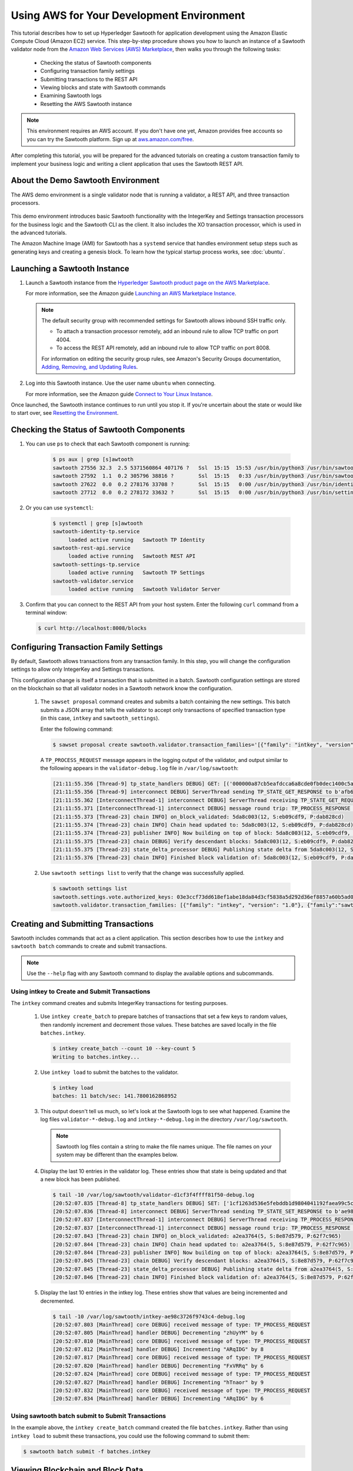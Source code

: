 ******************************************
Using AWS for Your Development Environment
******************************************

This tutorial describes how to set up Hyperledger Sawtooth for application
development using the Amazon Elastic Compute Cloud (Amazon EC2) service.
This step-by-step procedure shows you how to launch an instance of a Sawtooth
validator node from the
`Amazon Web Services (AWS) Marketplace <https://aws.amazon.com/marketplace/pp/B075TKQCC2>`_,
then walks you through the following tasks:

 * Checking the status of Sawtooth components
 * Configuring transaction family settings
 * Submitting transactions to the REST API
 * Viewing blocks and state with Sawtooth commands
 * Examining Sawtooth logs
 * Resetting the AWS Sawtooth instance

.. note::

  This environment requires an AWS account. If you don't have one yet, Amazon
  provides free accounts so you can try the Sawtooth platform. Sign up at
  `aws.amazon.com/free <https://aws.amazon.com/free/>`_.

After completing this tutorial, you will be prepared for the advanced tutorials
on creating a custom transaction family to implement your business logic and
writing a client application that uses the Sawtooth REST API.


About the Demo Sawtooth Environment
===================================

The AWS demo environment is a single validator node that is
running a validator, a REST API, and three transaction processors.

.. figure:: ../images/appdev-environment-one-node-3TPs.*
   :width: 100%
   :align: center
   :alt: Demo Sawtooth environment on AWS

This demo environment introduces basic Sawtooth functionality with the
IntegerKey and Settings transaction processors for the business logic
and the Sawtooth CLI as the client. It also includes the XO transaction
processor, which is used in the advanced tutorials.

The Amazon Machine Image (AMI) for Sawtooth has a ``systemd`` service that
handles environment setup steps such as generating keys and creating a
genesis block. To learn how the typical startup process works, see
:doc:`ubuntu`.


Launching a Sawtooth Instance
=============================

#. Launch a Sawtooth instance from the `Hyperledger Sawtooth product page
   on the AWS Marketplace <https://aws.amazon.com/marketplace/pp/B075TKQCC2>`_.

   For more information, see the Amazon guide
   `Launching an AWS Marketplace Instance
   <http://docs.aws.amazon.com/AWSEC2/latest/UserGuide/launch-marketplace-console.html>`_.

   .. note::

      The default security group with recommended settings for Sawtooth
      allows inbound SSH traffic only.

      * To attach a transaction processor remotely, add an inbound rule to
        allow TCP traffic on port 4004.

      * To access the REST API remotely, add an inbound rule to allow TCP
        traffic on port 8008.

      For information on editing the security group rules, see Amazon's
      Security Groups documentation,
      `Adding, Removing, and Updating Rules <http://docs.aws.amazon.com/AmazonVPC/latest/UserGuide/VPC_SecurityGroups.html#AddRemoveRules>`_.

#. Log into this Sawtooth instance. Use the user name ``ubuntu`` when
   connecting.

   For more information, see the Amazon guide
   `Connect to Your Linux Instance <http://docs.aws.amazon.com/AWSEC2/latest/UserGuide/AccessingInstances.html>`_.

Once launched, the Sawtooth instance continues to run until you stop it.
If you're uncertain about the state or would like to start over, see
`Resetting the Environment`_.


Checking the Status of Sawtooth Components
==========================================

#. You can use ``ps`` to check that each Sawtooth component is running:

     .. code-block:: console

        $ ps aux | grep [s]awtooth
        sawtooth 27556 32.3  2.5 5371560864 407176 ?   Ssl  15:15  15:53 /usr/bin/python3 /usr/bin/sawtooth-validator
        sawtooth 27592  1.1  0.2 305796 38816 ?        Ssl  15:15   0:33 /usr/bin/python3 /usr/bin/sawtooth-rest-api
        sawtooth 27622  0.0  0.2 278176 33708 ?        Ssl  15:15   0:00 /usr/bin/python3 /usr/bin/identity-tp -v -C tcp://localhost:4004
        sawtooth 27712  0.0  0.2 278172 33632 ?        Ssl  15:15   0:00 /usr/bin/python3 /usr/bin/settings-tp -C tcp://localhost:4004

#. Or you can use ``systemctl``:

     .. code-block:: console

        $ systemctl | grep [s]awtooth
        sawtooth-identity-tp.service
             loaded active running   Sawtooth TP Identity
        sawtooth-rest-api.service
             loaded active running   Sawtooth REST API
        sawtooth-settings-tp.service
             loaded active running   Sawtooth TP Settings
        sawtooth-validator.service
             loaded active running   Sawtooth Validator Server

#. Confirm that you can connect to the REST API from your host system. Enter
   the following ``curl`` command from a terminal window:

   .. code-block:: console

      $ curl http://localhost:8008/blocks


Configuring Transaction Family Settings
=======================================

By default, Sawtooth allows transactions from any transaction family. In this
step, you will change the configuration settings to allow only IntegerKey and
Settings transactions.

This configuration change is itself a transaction that is submitted in a batch.
Sawtooth configuration settings are stored on the blockchain so that all
validator nodes in a Sawtooth network know the configuration.

 #. The ``sawset proposal`` command creates and submits a batch containing
    the new settings. This batch submits a JSON array that tells the validator
    to accept only transactions of specified transaction type (in this case,
    ``intkey`` and ``sawtooth_settings``).

    Enter the following command:

    .. code-block:: console

       $ sawset proposal create sawtooth.validator.transaction_families='[{"family": "intkey", "version": "1.0"}, {"family":"sawtooth_settings", "version":"1.0"}]'

    A ``TP_PROCESS_REQUEST`` message appears in the logging output of the
    validator, and output similar to the following appears in the
    ``validator-debug.log`` file in ``/var/log/sawtooth``:

    .. code-block:: console

       [21:11:55.356 [Thread-9] tp_state_handlers DEBUG] GET: [('000000a87cb5eafdcca6a8cde0fb0dec1400c5ab274474a6aa82c12840f169a04216b7',b'\nl\n&sawtooth.settings.vote.authorized_keys\x12B03e3ccf73dd618ef1abe18da84d3cf5838a5d292d36ef8857a60b5ad04fd4ab517')]
       [21:11:55.356 [Thread-9] interconnect DEBUG] ServerThread sending TP_STATE_GET_RESPONSE to b'afb61daaa87a4c70'
       [21:11:55.362 [InterconnectThread-1] interconnect DEBUG] ServerThread receiving TP_STATE_GET_REQUEST message: 177 bytes
       [21:11:55.371 [InterconnectThread-1] interconnect DEBUG] message round trip: TP_PROCESS_RESPONSE 0.021718978881835938
       [21:11:55.373 [Thread-23] chain INFO] on_block_validated: 5da8c003(12, S:eb09cdf9, P:dab828cd)
       [21:11:55.374 [Thread-23] chain INFO] Chain head updated to: 5da8c003(12, S:eb09cdf9, P:dab828cd)
       [21:11:55.374 [Thread-23] publisher INFO] Now building on top of block: 5da8c003(12, S:eb09cdf9, P:dab828cd)
       [21:11:55.375 [Thread-23] chain DEBUG] Verify descendant blocks: 5da8c003(12, S:eb09cdf9, P:dab828cd) ([])
       [21:11:55.375 [Thread-23] state_delta_processor DEBUG] Publishing state delta from 5da8c003(12, S:eb09cdf9, P:dab828cd)
       [21:11:55.376 [Thread-23] chain INFO] Finished block validation of: 5da8c003(12, S:eb09cdf9, P:dab828cd)

 #. Use ``sawtooth settings list`` to verify that the change was successfully
    applied.

    .. code-block:: console

       $ sawtooth settings list
       sawtooth.settings.vote.authorized_keys: 03e3ccf73dd618ef1abe18da84d3cf5838a5d292d36ef8857a60b5ad04fd4ab517
       sawtooth.validator.transaction_families: [{"family": "intkey", "version": "1.0"}, {"family":"sawtooth_settings", "version":"1.0"} "...


Creating and Submitting Transactions
====================================

Sawtooth includes commands that act as a client application. This section
describes how to use the ``intkey`` and ``sawtooth batch`` commands to
create and submit transactions.

.. note::

   Use the ``--help`` flag with any Sawtooth command to display the available
   options and subcommands.

Using intkey to Create and Submit Transactions
----------------------------------------------

The ``intkey`` command creates and submits IntegerKey transactions for testing
purposes.

 #. Use ``intkey create_batch`` to prepare batches of transactions that set
    a few keys to random values, then randomly increment and decrement those
    values. These batches are saved locally in the file ``batches.intkey``.

    .. code-block:: console

       $ intkey create_batch --count 10 --key-count 5
       Writing to batches.intkey...

 #. Use ``intkey load`` to submit the batches to the validator.

    .. code-block:: console

       $ intkey load
       batches: 11 batch/sec: 141.7800162868952

 #. This output doesn't tell us much, so let's look at the Sawtooth logs to see
    what happened. Examine the log files ``validator-*-debug.log`` and
    ``intkey-*-debug.log`` in the directory ``/var/log/sawtooth``.

    .. note::

       Sawtooth log files contain a string to make the file names unique. The
       file names on your system may be different than the examples below.

 #. Display the last 10 entries in the validator log. These entries show that
    state is being updated and that a new block has been published.

    .. code-block:: console

       $ tail -10 /var/log/sawtooth/validator-d1cf3f4ffff81f50-debug.log
       [20:52:07.835 [Thread-8] tp_state_handlers DEBUG] SET: ['1cf1263d536e5febddb1d9804041192faea99c5cd784788a1e3e444d2db93ba60baa08']
       [20:52:07.836 [Thread-8] interconnect DEBUG] ServerThread sending TP_STATE_SET_RESPONSE to b'ae98c3726f9743c4'
       [20:52:07.837 [InterconnectThread-1] interconnect DEBUG] ServerThread receiving TP_PROCESS_RESPONSE message: 69 bytes
       [20:52:07.837 [InterconnectThread-1] interconnect DEBUG] message round trip: TP_PROCESS_RESPONSE 0.006524801254272461
       [20:52:07.843 [Thread-23] chain INFO] on_block_validated: a2ea3764(5, S:8e87d579, P:62f7c965)
       [20:52:07.844 [Thread-23] chain INFO] Chain head updated to: a2ea3764(5, S:8e87d579, P:62f7c965)
       [20:52:07.844 [Thread-23] publisher INFO] Now building on top of block: a2ea3764(5, S:8e87d579, P:62f7c965)
       [20:52:07.845 [Thread-23] chain DEBUG] Verify descendant blocks: a2ea3764(5, S:8e87d579, P:62f7c965) ([])
       [20:52:07.845 [Thread-23] state_delta_processor DEBUG] Publishing state delta from a2ea3764(5, S:8e87d579, P:62f7c965)
       [20:52:07.846 [Thread-23] chain INFO] Finished block validation of: a2ea3764(5, S:8e87d579, P:62f7c965)

 #. Display the last 10 entries in the intkey log. These entries show that
    values are being incremented and decremented.

    .. code-block:: console

       $ tail -10 /var/log/sawtooth/intkey-ae98c3726f9743c4-debug.log
       [20:52:07.803 [MainThread] core DEBUG] received message of type: TP_PROCESS_REQUEST
       [20:52:07.805 [MainThread] handler DEBUG] Decrementing "zhUyYM" by 6
       [20:52:07.810 [MainThread] core DEBUG] received message of type: TP_PROCESS_REQUEST
       [20:52:07.812 [MainThread] handler DEBUG] Incrementing "ARqIDG" by 8
       [20:52:07.817 [MainThread] core DEBUG] received message of type: TP_PROCESS_REQUEST
       [20:52:07.820 [MainThread] handler DEBUG] Decrementing "FxVRRq" by 6
       [20:52:07.824 [MainThread] core DEBUG] received message of type: TP_PROCESS_REQUEST
       [20:52:07.827 [MainThread] handler DEBUG] Incrementing "hTnaor" by 9
       [20:52:07.832 [MainThread] core DEBUG] received message of type: TP_PROCESS_REQUEST
       [20:52:07.834 [MainThread] handler DEBUG] Incrementing "ARqIDG" by 6

Using sawtooth batch submit to Submit Transactions
--------------------------------------------------

In the example above, the ``intkey create_batch`` command created the file
``batches.intkey``.  Rather than using ``intkey load`` to submit these
transactions, you could use the following command to submit them:

.. code-block:: console

  $ sawtooth batch submit -f batches.intkey


Viewing Blockchain and Block Data
=================================

The ``sawtooth block`` command displays information about the blocks stored on
the blockchain.

 #. Use ``sawtooth block list`` to display the list of blocks stored in state.

    .. code-block:: console

       $ sawtooth block list

    The output shows the block number and block ID, as in this example:

    .. code-block:: console

       NUM  BLOCK_ID
       8    22e79778855768ea380537fb13ad210b84ca5dd1cdd555db7792a9d029113b0a183d5d71cc5558e04d10a9a9d49031de6e86d6a7ddb25325392d15bb7ccfd5b7  2     8     02a0e049...
       7    c84346f5e18c6ce29f1b3e6e31534da7cd538533457768f86a267053ddf73c4f1139c9055be283dfe085c94557de24726191eee9996d4192d21fa6acb0b29152  2     20    02a0e049...
       6    efc0d6175b6329ac5d0814546190976bc6c4e18bd0630824c91e9826f93c7735371f4565a8e84c706737d360873fac383ab1cf289f9bf640b92c570cb1ba1875  2     27    02a0e049...
       5    840c0ef13023f93e853a4555e5b46e761fc822d4e2d9131581fdabe5cb85f13e2fb45a0afd5f5529fbde5216d22a88dddec4b29eeca5ac7a7b1b1813fcc1399a  2     16    02a0e049...
       4    4d6e0467431a409185e102301b8bdcbdb9a2b177de99ae139315d9b0fe5e27aa3bd43bda6b168f3ac8f45e84b069292ddc38ec6a1848df16f92cd35c5bd6e6c9  2     20    02a0e049...
       3    9743e39eadf20e922e242f607d847445aba18dacdf03170bf71e427046a605744c84d9cb7d440d257c21d11e4da47e535ba7525afcbbc037da226db48a18f4a8  2     22    02a0e049...
       2    6d7e641232649da9b3c23413a31db09ebec7c66f8207a39c6dfcb21392b033163500d367f8592b476e0b9c1e621d6c14e8c0546a7377d9093fb860a00c1ce2d3  2     38    02a0e049...
       1    7252a5ab3440ee332aef5830b132cf9dc3883180fb086b2a50f62bf7c6c8ff08311b8009da3b3f6e38d3cfac1b3ac4cfd9a864d6a053c8b27df63d1c730469b3  2     120   02a0e049...
       0    8821a997796f3e38a28dbb8e418ed5cbdd60b8a2e013edd20bca7ebf9a58f1302740374d98db76137e48b41dc404deda40ca4d2303a349133991513d0fec4074  0     0     02a0e049...

 #. Use ``sawtooth block show`` to view a specific block. Copy the block ID from
    the output of ``sawtooth block list``, then specify this ID in place of
    ``{BLOCK_ID}`` in the following command.

    .. code-block:: console

       $ sawtooth block show {BLOCK_ID}

    The output of this command can be quite long, because it includes all data
    stored under that block. For example:

    .. code-block:: console

       batches:
       - header:
           signer_public_key: 0276023d4f7323103db8d8683a4b7bc1eae1f66fbbf79c20a51185f589e2d304ce
           transaction_ids:
           - 24b168aaf5ea4a76a6c316924a1c26df0878908682ea5740dd70814e7c400d56354dee788191be8e28393c70398906fb467fac8db6279e90e4e61619589d42bf
         header_signature: a93731646a8fd2bce03b3a17bc2cb3192d8597da93ce735950dccbf0e3cf0b005468fadb94732e013be0bc2afb320be159b452cf835b35870db5fa953220fb35
         transactions:
         - header:
             batcher_public_key: 0276023d4f7323103db8d8683a4b7bc1eae1f66fbbf79c20a51185f589e2d304ce
             dependencies: []
             family_name: sawtooth_settings
             family_version: '1.0'
             inputs:
             - 000000a87cb5eafdcca6a8b79606fb3afea5bdab274474a6aa82c1c0cbf0fbcaf64c0b
             - 000000a87cb5eafdcca6a8b79606fb3afea5bdab274474a6aa82c12840f169a04216b7
             - 000000a87cb5eafdcca6a8b79606fb3afea5bdab274474a6aa82c1918142591ba4e8a7
             - 000000a87cb5eafdcca6a8f82af32160bc531176b5001cb05e10bce3b0c44298fc1c14
             nonce: ''
             outputs:
             - 000000a87cb5eafdcca6a8b79606fb3afea5bdab274474a6aa82c1c0cbf0fbcaf64c0b
             - 000000a87cb5eafdcca6a8f82af32160bc531176b5001cb05e10bce3b0c44298fc1c14
             payload_sha512: 944b6b55e831a2ba37261d904b14b4e729399e4a7c41bd22fcb09c46f0b3821cd41750e38640e33f79b6b5745a20225a1f5427bd5085f3800c166bbb7fb899e8
             signer_public_key: 0276023d4f7323103db8d8683a4b7bc1eae1f66fbbf79c20a51185f589e2d304ce
           header_signature: 24b168aaf5ea4a76a6c316924a1c26df0878908682ea5740dd70814e7c400d56354dee788191be8e28393c70398906fb467fac8db6279e90e4e61619589d42bf
           payload: EtwBCidzYXd0b290aC52YWxpZGF0b3IudHJhbnNhY3Rpb25fZmFtaWxpZXMSngFbeyJmYW1pbHkiOiAiaW50a2V5IiwgInZlcnNpb24iOiAiMS4wIiwgImVuY29kaW5nIjogImFwcGxpY2F0aW9uL3Byb3RvYnVmIn0sIHsiZmFtaWx5Ijoic2F3dG9vdGhfY29uZmlnIiwgInZlcnNpb24iOiIxLjAiLCAiZW5jb2RpbmciOiJhcHBsaWNhdGlvbi9wcm90b2J1ZiJ9XRoQMTQ5NzQ0ODgzMy4zODI5Mw==
       header:
         batch_ids:
         - a93731646a8fd2bce03b3a17bc2cb3192d8597da93ce735950dccbf0e3cf0b005468fadb94732e013be0bc2afb320be159b452cf835b35870db5fa953220fb35
         block_num: 3
         consensus: RGV2bW9kZQ==
         previous_block_id: 042f08e1ff49bbf16914a53dc9056fb6e522ca0e2cff872547eac9555c1de2a6200e67fb9daae6dfb90f02bef6a9088e94e5bdece04f622bce67ccecd678d56e
         signer_public_key: 033fbed13b51eafaca8d1a27abc0d4daf14aab8c0cbc1bb4735c01ff80d6581c52
         state_root_hash: 5d5ea37cbbf8fe793b6ea4c1ba6738f5eee8fc4c73cdca797736f5afeb41fbef
       header_signature: ff4f6705bf57e2a1498dc1b649cc9b6a4da2cc8367f1b70c02bc6e7f648a28b53b5f6ad7c2aa639673d873959f5d3fcc11129858ecfcb4d22c79b6845f96c5e3


Viewing State Data
==================

The ``sawtooth state`` command lets you display state data. Sawtooth stores state data in a :term:`Merkle-Radix tree`; for more information, see
:doc:`../architecture/global_state`.

 #. Use ``sawtooth state list`` to list the nodes (addresses) in state:

    .. code-block:: console

      $ sawtooth state list

    The output will be similar to this truncated example:

    .. code-block:: console

      ADDRESS                                                                                                                                SIZE DATA
      1cf126ddb507c936e4ee2ed07aa253c2f4e7487af3a0425f0dc7321f94be02950a081ab7058bf046c788dbaf0f10a980763e023cde0ee282585b9855e6e5f3715bf1fe 11   b'\xa1fcCTdcH\x...
      1cf1260cd1c2492b6e700d5ef65f136051251502e5d4579827dc303f7ed76ddb7185a19be0c6443503594c3734141d2bdcf5748a2d8c75541a8e568bae063983ea27b9 11   b'\xa1frdLONu\x...
      1cf126ed7d0ac4f755be5dd040e2dfcd71c616e697943f542682a2feb14d5f146538c643b19bcfc8c4554c9012e56209f94efe580b6a94fb326be9bf5bc9e177d6af52 11   b'\xa1fAUZZqk\x...
      1cf126c46ff13fcd55713bcfcf7b66eba515a51965e9afa8b4ff3743dc6713f4c40b4254df1a2265d64d58afa14a0051d3e38999704f6e25c80bed29ef9b80aee15c65 11   b'\xa1fLvUYLk\x...
      1cf126c4b1b09ebf28775b4923e5273c4c01ba89b961e6a9984632612ec9b5af82a0f7c8fc1a44b9ae33bb88f4ed39b590d4774dc43c04c9a9bd89654bbee68c8166f0 13   b'\xa1fXHonWY\x...
      1cf126e924a506fb2c4bb8d167d20f07d653de2447df2754de9eb61826176c7896205a17e363e457c36ccd2b7c124516a9b573d9a6142f031499b18c127df47798131a 13   b'\xa1foWZXEz\x...
      1cf126c295a476acf935cd65909ed5ead2ec0168f3ee761dc6f37ea9558fc4e32b71504bf0ad56342a6671db82cb8682d64689838731da34c157fa045c236c97f1dd80 13   b'\xa1fadKGve\x...

 #. Use ``sawtooth state show`` to view state data at a specific address (a node
    in the Merkle-Radix database). Copy the address from the output of
    ``sawtooth state list``, then paste it in place of ``{STATE_ADDRESS}`` in
    the following command:

    .. code-block:: console

       $ sawtooth state show {STATE_ADDRESS}

    The output shows the bytes stored at that address and the block ID of the
    "chain head" that the current state is tied to, as in this example:

    .. code-block:: console

       DATA: "b'\xa1fcCTdcH\x192B'"
       HEAD: "0c4364c6d5181282a1c7653038ec9515cb0530c6bfcb46f16e79b77cb524491676638339e8ff8e3cc57155c6d920e6a4d1f53947a31dc02908bcf68a91315ad5"


Examining Sawtooth Logs
========================

By default, Sawtooth logs are stored in the directory ``/var/log/sawtooth``.
Each component (validator, REST API, and transaction processors) has both a
debug log and an error log. This example shows the log files for the demo
environment:

  .. code-block:: console

     $ ls -1 /var/log/sawtooth
     identity-f5c42a08548c4ffa-debug.log
     identity-f5c42a08548c4ffa-error.log
     intkey-ae98c3726f9743c4-debug.log
     intkey-ae98c3726f9743c4-error.log
     rest_api-debug.log
     rest_api-error.log
     settings-6d591c44915b465c-debug.log
     settings-6d591c44915b465c-error.log
     validator-debug.log
     validator-error.log
     xo-9b8b55265ca0d546-error.log
     xo-9b8b55265ca0d546-debug.log

.. note::
   The transaction processor log files contain a string to make the file names
   unique. The file names on your system may be different than these examples.

For more information on log files, see
:doc:`../sysadmin_guide/log_configuration`.


Resetting the Environment
=========================

When you are done with the AWS demo environment (or if you want to reset it),
you can use the following commands to restore the Sawtooth instance to its
original state.

.. code-block:: console

  $ sudo rm /var/lib/sawtooth/config-genesis.batch
  $ sudo systemctl restart sawtooth-setup.service

The first command removes the file ``config-genesis.batch``. The second command
restarts the ``sawtooth-setup`` service, which cleans up your validator, creates
a new genesis block, and restarts the ``sawtooth-validator`` service so that
you're ready to build on a new blockchain.

.. Licensed under Creative Commons Attribution 4.0 International License
.. https://creativecommons.org/licenses/by/4.0/
